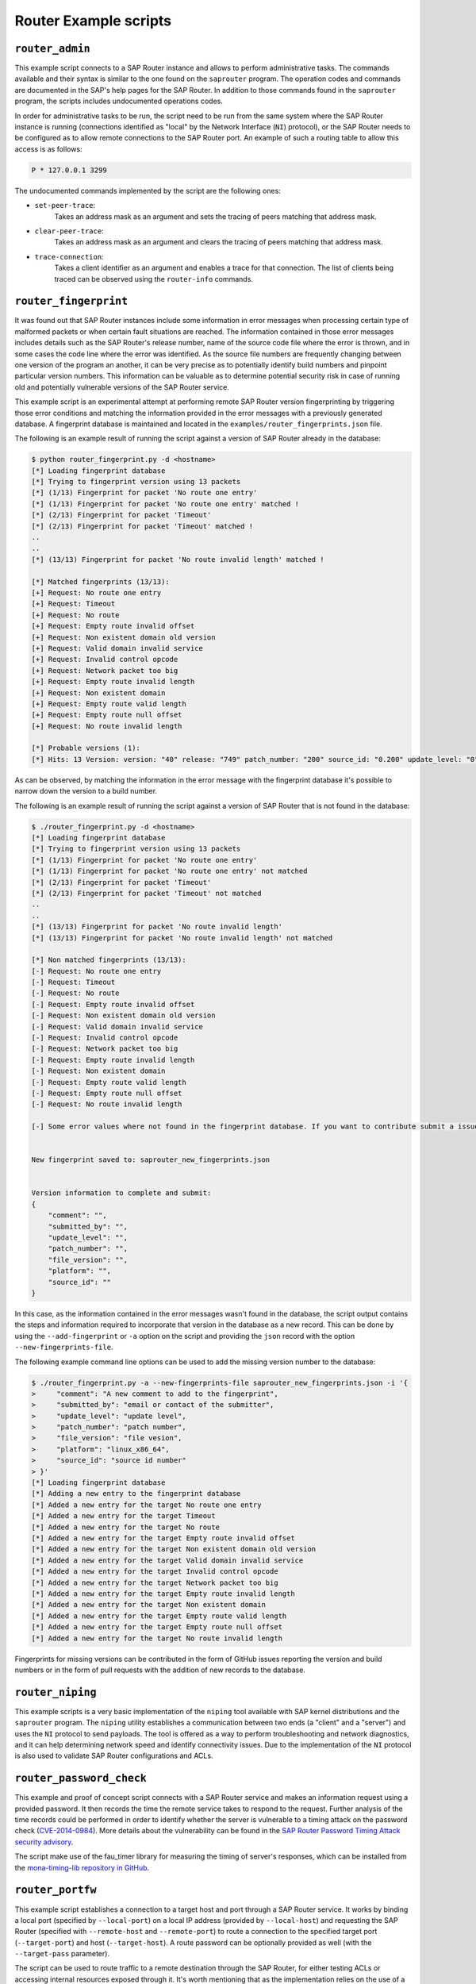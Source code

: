 .. Router example scripts

Router Example scripts
======================

``router_admin``
----------------

This example script connects to a SAP Router instance and allows to perform administrative tasks.
The commands available and their syntax is similar to the one found on the ``saprouter`` program.
The operation codes and commands are documented in the SAP's help pages for the SAP Router.
In addition to those commands found in the ``saprouter`` program, the scripts includes undocumented
operations codes.

In order for administrative tasks to be run, the script need to be run from the same system where the
SAP Router instance is running (connections identified as "local" by the Network Interface (``NI``)
protocol), or the SAP Router needs to be configured as to allow remote connections to the SAP Router
port. An example of such a routing table to allow this access is as follows:

.. code-block:: none

    P * 127.0.0.1 3299

The undocumented commands implemented by the script are the following ones:

* ``set-peer-trace``:
    Takes an address mask as an argument and sets the tracing of peers matching that address mask.
* ``clear-peer-trace``:
    Takes an address mask as an argument and clears the tracing of peers matching that address mask.
* ``trace-connection``:
    Takes a client identifier as an argument and enables a trace for that connection. The list of
    clients being traced can be observed using the ``router-info`` commands.


``router_fingerprint``
----------------------

It was found out that SAP Router instances include some information in error messages when
processing certain type of malformed packets or when certain fault situations are reached. The
information contained in those error messages includes details such as the SAP Router's release
number, name of the source code file where the error is thrown, and in some cases the code line
where the error was identified. As the source file numbers are frequently changing between one
version of the program an another, it can be very precise as to potentially identify build
numbers and pinpoint particular version numbers. This information can be valuable as to determine
potential security risk in case of running old and potentially vulnerable versions of the SAP
Router service.

This example script is an experimental attempt at performing remote SAP Router version
fingerprinting by triggering those error conditions and matching the information provided in the
error messages with a previously generated database. A fingerprint database is maintained and
located in the ``examples/router_fingerprints.json`` file.

The following is an example result of running the script against a version of SAP Router already
in the database:

.. code-block:: none

    $ python router_fingerprint.py -d <hostname>
    [*] Loading fingerprint database
    [*] Trying to fingerprint version using 13 packets
    [*] (1/13) Fingerprint for packet 'No route one entry'
    [*] (1/13) Fingerprint for packet 'No route one entry' matched !
    [*] (2/13) Fingerprint for packet 'Timeout'
    [*] (2/13) Fingerprint for packet 'Timeout' matched !
    ..
    ..
    [*] (13/13) Fingerprint for packet 'No route invalid length' matched !

    [*] Matched fingerprints (13/13):
    [+] Request: No route one entry
    [+] Request: Timeout
    [+] Request: No route
    [+] Request: Empty route invalid offset
    [+] Request: Non existent domain old version
    [+] Request: Valid domain invalid service
    [+] Request: Invalid control opcode
    [+] Request: Network packet too big
    [+] Request: Empty route invalid length
    [+] Request: Non existent domain
    [+] Request: Empty route valid length
    [+] Request: Empty route null offset
    [+] Request: No route invalid length

    [*] Probable versions (1):
    [*]	Hits: 13 Version: version: "40" release: "749" patch_number: "200" source_id: "0.200" update_level: "0" platform: "linux-x86-64" submitted_by: "mgallo@secureauth.com"


As can be observed, by matching the information in the error message with the fingerprint database
it's possible to narrow down the version to a build number.

The following is an example result of running the script against a version of SAP Router that is
not found in the database:

.. code-block:: none

    $ ./router_fingerprint.py -d <hostname>
    [*] Loading fingerprint database
    [*] Trying to fingerprint version using 13 packets
    [*] (1/13) Fingerprint for packet 'No route one entry'
    [*] (1/13) Fingerprint for packet 'No route one entry' not matched
    [*] (2/13) Fingerprint for packet 'Timeout'
    [*] (2/13) Fingerprint for packet 'Timeout' not matched
    ..
    ..
    [*] (13/13) Fingerprint for packet 'No route invalid length'
    [*] (13/13) Fingerprint for packet 'No route invalid length' not matched

    [*] Non matched fingerprints (13/13):
    [-] Request: No route one entry
    [-] Request: Timeout
    [-] Request: No route
    [-] Request: Empty route invalid offset
    [-] Request: Non existent domain old version
    [-] Request: Valid domain invalid service
    [-] Request: Invalid control opcode
    [-] Request: Network packet too big
    [-] Request: Empty route invalid length
    [-] Request: Non existent domain
    [-] Request: Empty route valid length
    [-] Request: Empty route null offset
    [-] Request: No route invalid length

    [-] Some error values where not found in the fingerprint database. If you want to contribute submit a issue to https://github.com/SecureAuthCorp/pysap or write an email to mgallo@secureauth.com with the following information along with the SAP Router file information and how it was configured.


    New fingerprint saved to: saprouter_new_fingerprints.json


    Version information to complete and submit:
    {
        "comment": "",
        "submitted_by": "",
        "update_level": "",
        "patch_number": "",
        "file_version": "",
        "platform": "",
        "source_id": ""
    }

In this case, as the information contained in the error messages wasn't found in the database,
the script output contains the steps and information required to incorporate that version in the
database as a new record. This can be done by using the ``--add-fingerprint`` or ``-a`` option on the script
and providing the ``json`` record with the option ``--new-fingerprints-file``.

The following example command line options can be used to add the missing version number to the
database:

.. code-block:: none

    $ ./router_fingerprint.py -a --new-fingerprints-file saprouter_new_fingerprints.json -i '{
    >     "comment": "A new comment to add to the fingerprint",
    >     "submitted_by": "email or contact of the submitter",
    >     "update_level": "update level",
    >     "patch_number": "patch number",
    >     "file_version": "file vesion",
    >     "platform": "linux_x86_64",
    >     "source_id": "source id number"
    > }'
    [*] Loading fingerprint database
    [*] Adding a new entry to the fingerprint database
    [*]	Added a new entry for the target No route one entry
    [*]	Added a new entry for the target Timeout
    [*]	Added a new entry for the target No route
    [*]	Added a new entry for the target Empty route invalid offset
    [*]	Added a new entry for the target Non existent domain old version
    [*]	Added a new entry for the target Valid domain invalid service
    [*]	Added a new entry for the target Invalid control opcode
    [*]	Added a new entry for the target Network packet too big
    [*]	Added a new entry for the target Empty route invalid length
    [*]	Added a new entry for the target Non existent domain
    [*]	Added a new entry for the target Empty route valid length
    [*]	Added a new entry for the target Empty route null offset
    [*]	Added a new entry for the target No route invalid length

Fingerprints for missing versions can be contributed in the form of GitHub issues reporting the
version and build numbers or in the form of pull requests with the addition of new records to the
database.


``router_niping``
-----------------

This example scripts is a very basic implementation of the ``niping`` tool available with SAP kernel
distributions and the ``saprouter`` program. The ``niping`` utility establishes a communication
between two ends (a "client" and a "server") and uses the ``NI`` protocol to send payloads. The tool
is offered as a way to perform troubleshooting and network diagnostics, and it can help determining
network speed and identify connectivity issues. Due to the implementation of the ``NI`` protocol is
also used to validate SAP Router configurations and ACLs.


``router_password_check``
-------------------------

This example and proof of concept script connects with a SAP Router service and makes an information
request using a provided password. It then records the time the remote service takes to respond to
the request. Further analysis of the time records could be performed in order to identify whether
the server is vulnerable to a timing attack on the password check
(`CVE-2014-0984 <https://cve.mitre.org/cgi-bin/cvename.cgi?name=2014-0984>`_).
More details about the vulnerability can be found in the
`SAP Router Password Timing Attack security advisory <https://www.coresecurity.com/advisories/sap-router-password-timing-attack>`_.

The script make use of the fau_timer library for measuring the timing of server's responses, which
can be installed from the `mona-timing-lib repository in GitHub <https://github.com/seecurity/mona-timing-lib>`_.


``router_portfw``
-----------------

This example script establishes a connection to a target host and port through a SAP Router service.
It works by binding a local port (specified by ``--local-port``) on a local IP address (provided by
``--local-host``) and requesting the SAP Router (specified with ``--remote-host`` and ``--remote-port``)
to route a connection to the specified target port (``--target-port``) and host (``--target-host``).
A route password can be optionally provided as well (with the ``--target-pass`` parameter).

The script can be used to route traffic to a remote destination through the SAP Router, for either
testing ACLs or accessing internal resources exposed through it. It's worth mentioning that as the
implementation relies on the use of a "proxy" pattern, the route is only requested to the SAP Router
when there's traffic received on the local port binded.

The script is based on a similar functionality implemented in BizPloit's ``saprouterNative`` script.
More information can be found in Onapsis' blogpost series about testing SAP Router security with
BizPloit, `part I <https://blog.onapsis.com/blog/assessing-a-saprouters-security-with-onapsis-bizploit-part-i/>`_
and `part II <https://blog.onapsis.com/blog/assessing-a-saprouters-security-with-onapsis-bizploit-part-ii/>`_.


``router_scanner``
------------------

This example script performs a scan of a given set of target hosts (specified with ``--target-hosts``)
and ports (provided with ``--target-ports``) via a SAP Router instance (specified with ``--remote-host``
and ``--remote-port``). By requesting a connection to be routed to a given host/port combination and
looking to the SAP Router response, it's possible to determine if the aforementioned host/port is open
to the SAP Router. The script can be also used to discover and validate ACLs configured in the SAP
Router instance.

The list of hosts can be provided to the ``--target-hosts`` parameter as a comma-separated list of
hostnames or IP addresses (e.g. ``10.0.0.1,10.0.0.10``), or if the Python's ``netaddr`` library is
installed in ``CIDR`` representation (e.g. ``10.0.0.1/24``). In the same way, the ports to scan for
can be provided in the ``--target-ports`` parameter using a commma-separated list (e.g. ``3200,3300``)
or a range (e.g. ``3200-3299``).

The script is based on a similar functionality implemented in BizPloit's ``saprouterSpy`` script.
More information can be found in Onapsis' blogpost series about testing SAP Router security with
BizPloit, `part I <https://blog.onapsis.com/blog/assessing-a-saprouters-security-with-onapsis-bizploit-part-i/>`_
and `part II <https://blog.onapsis.com/blog/assessing-a-saprouters-security-with-onapsis-bizploit-part-ii/>`_.
